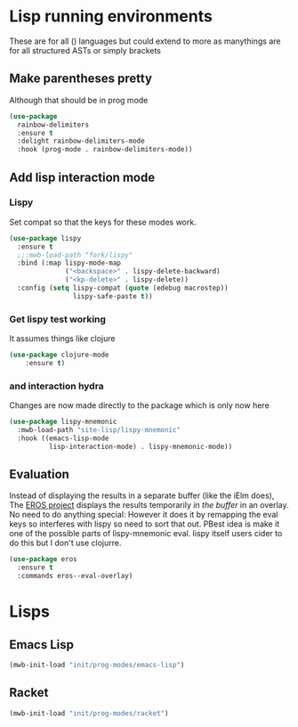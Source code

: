 #+TITLE Emacs configuration - lisp
#+PROPERTY:header-args :cache yes :tangle yes  :comments link
#+STARTUP: content
* Lisp running environments
These are for all () languages but could extend to more as manythings are for all structured ASTs or simply brackets
** Make parentheses pretty
Although that should be in prog mode
	#+begin_src emacs-lisp
    (use-package
      rainbow-delimiters
      :ensure t
      :delight rainbow-delimiters-mode
      :hook (prog-mode . rainbow-delimiters-mode))
	#+end_src

** Add lisp interaction mode
*** Lispy
	 Set compat so that the keys for these modes work.
	 #+begin_src emacs-lisp
     (use-package lispy
       :ensure t
       ;;:mwb-load-path "fork/lispy"
       :bind (:map lispy-mode-map
                   ("<backspace>" . lispy-delete-backward)
                   ("<kp-delete>" . lispy-delete))
       :config (setq lispy-compat (quote (edebug macrostep))
                     lispy-safe-paste t))
	 #+end_src
*** Get lispy test working
It assumes things like clojure
#+begin_src emacs-lisp
(use-package clojure-mode
    :ensure t)
#+end_src
*** and interaction hydra
	 Changes are now made directly to the package which is only now here
	 #+begin_src emacs-lisp
     (use-package lispy-mnemonic
       :mwb-load-path "site-lisp/lispy-mnemonic"
       :hook ((emacs-lisp-mode
               lisp-interaction-mode) . lispy-mnemonic-mode))
	 #+end_src
** Evaluation
	Instead of displaying the results in a separate buffer (like the iElm does), The [[https://github.com/xiongtx/eros][EROS project]] displays the results temporarily  /in the buffer/ in an overlay.  No need to do anything special:
  However it does it by remapping the eval keys so interferes with lispy so need to sort that out. PBest idea is make it one of the possible parts of lispy-mnemonic eval. lispy itself users cider to do this but I don't use clojurre.
#+BEGIN_SRC emacs-lisp
	(use-package eros
	  :ensure t
	  :commands eros--eval-overlay)
   #+END_SRC
* Lisps
** Emacs Lisp
#+begin_src emacs-lisp
(mwb-init-load "init/prog-modes/emacs-lisp")
#+end_src
** Racket
#+begin_src emacs-lisp
(mwb-init-load "init/prog-modes/racket")
#+end_src

